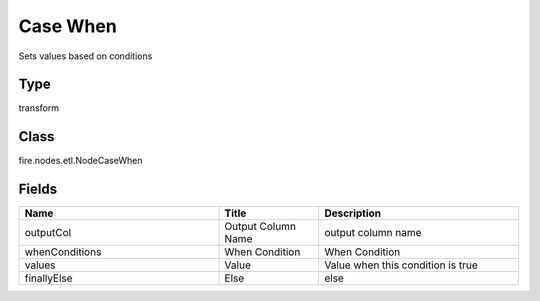 Case When
=========== 

Sets values based on conditions

Type
--------- 

transform

Class
--------- 

fire.nodes.etl.NodeCaseWhen

Fields
--------- 

.. list-table::
      :widths: 10 5 10
      :header-rows: 1

      * - Name
        - Title
        - Description
      * - outputCol
        - Output Column Name
        - output column name
      * - whenConditions
        - When Condition
        - When Condition
      * - values
        - Value
        - Value when this condition is true
      * - finallyElse
        - Else
        - else




